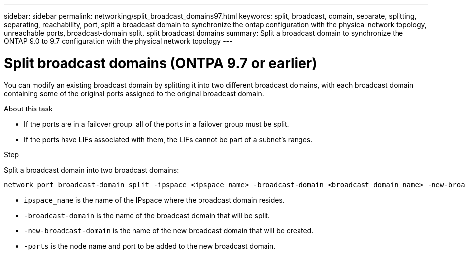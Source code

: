 ---
sidebar: sidebar
permalink: networking/split_broadcast_domains97.html
keywords: split, broadcast, domain, separate, splitting, separating, reachability, port, split a broadcast domain to synchronize the ontap configuration with the physical network topology, unreachable ports, broadcast-domain split, split broadcast domains
summary:  Split a broadcast domain to synchronize the ONTAP 9.0 to 9.7 configuration with the physical network topology
---

= Split broadcast domains (ONTPA 9.7 or earlier)
:hardbreaks:
:nofooter:
:icons: font
:linkattrs:
:imagesdir: ../media/

//
// Created with NDAC Version 2.0 (August 17, 2020)
// restructured: March 2021
// enhanced keywords May 2021
// 28-FEB-2024 add version to title
//

[.lead]
You can modify an existing broadcast domain by splitting it into two different broadcast domains, with each broadcast domain containing some of the original ports assigned to the original broadcast domain.

.About this task

* If the ports are in a failover group, all of the ports in a failover group must be split.
* If the ports have LIFs associated with them, the LIFs cannot be part of a subnet's ranges.

.Step

Split a broadcast domain into two broadcast domains:

....
network port broadcast-domain split -ipspace <ipspace_name> -broadcast-domain <broadcast_domain_name> -new-broadcast-domain <broadcast_domain_name> -ports <node:port,node:port>
....

* `ipspace_name` is the name of the IPspace where the broadcast domain resides.
* `-broadcast-domain` is the name of the broadcast domain that will be split.
* `-new-broadcast-domain` is the name of the new broadcast domain that will be created.
* `-ports` is the node name and port to be added to the new broadcast domain.
